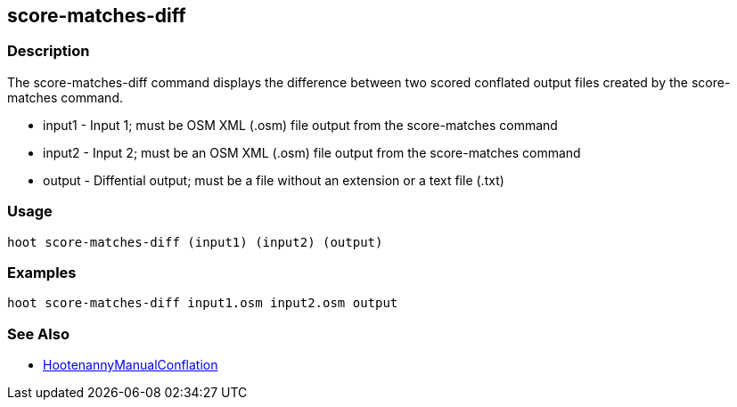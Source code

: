 [[score-matches-diff]]
== score-matches-diff

=== Description

The +score-matches-diff+ command displays the difference between two scored conflated output files created by the 
+score-matches+ command.

* +input1+ - Input 1; must be OSM XML (.osm) file output from the +score-matches+ command
* +input2+ - Input 2; must be an OSM XML (.osm) file output from the +score-matches+ command
* +output+ - Diffential output; must be a file without an extension or a text file (.txt)

=== Usage

--------------------------------------
hoot score-matches-diff (input1) (input2) (output)
--------------------------------------

=== Examples

--------------------------------------
hoot score-matches-diff input1.osm input2.osm output
--------------------------------------

=== See Also

* <<hootDevGuide, HootenannyManualConflation>>

